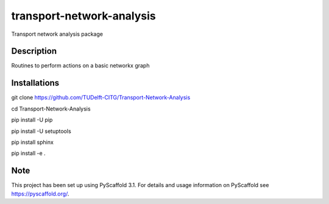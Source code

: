 ==========================
transport-network-analysis
==========================


Transport network analysis package 

Description
===========

Routines to perform actions on a basic networkx graph

Installations
=============

git clone https://github.com/TUDelft-CITG/Transport-Network-Analysis

cd Transport-Network-Analysis

pip install -U pip

pip install -U setuptools

pip install sphinx

pip install -e .


Note
====

This project has been set up using PyScaffold 3.1. For details and usage
information on PyScaffold see https://pyscaffold.org/.

